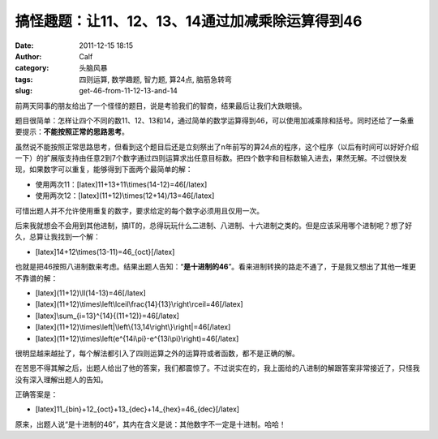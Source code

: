 搞怪趣题：让11、12、13、14通过加减乘除运算得到46
#############################
:date: 2011-12-15 18:15
:author: Calf
:category: 头脑风暴
:tags: 四则运算, 数学趣题, 智力题, 算24点, 脑筋急转弯
:slug: get-46-from-11-12-13-and-14

前两天同事的朋友给出了一个怪怪的题目，说是考验我们的智商，结果最后让我们大跌眼镜。

题目很简单：怎样让四个不同的数11、12、13和14，通过简单的数学运算得到46，可以使用加减乘除和括号。同时还给了一条重要提示：\ **不能按照正常的思路思考**\ 。

虽然说不能按照正常思路思考，但看到这个题目后还是立刻祭出了n年前写的算24点的程序，这个程序（以后有时间可以好好介绍一下）的扩展版支持由任意2到7个数字通过四则运算求出任意目标数。把四个数字和目标数输入进去，果然无解。不过很快发现，如果数字可以重复，能够得到下面两个最简单的解：

-  使用两次11：[latex]11+13+11\\times(14-12)=46[/latex]
-  使用两次12：[latex](11+12)\\times(12+14)/13=46[/latex]

可惜出题人并不允许使用重复的数字，要求给定的每个数字必须用且仅用一次。

后来我就想会不会用到其他进制，搞IT的，总得玩玩什么二进制、八进制、十六进制之类的。但是应该采用哪个进制呢？想了好久，总算让我找到一个解：

-  [latex]14+12\\times(13-11)=46\_{oct}[/latex]

也就是把46按照八进制数来考虑。结果出题人告知：“\ **是十进制的46**\ ”。看来进制转换的路走不通了，于是我又想出了其他一堆更不靠谱的解：

-  [latex](11+12)\\ll(14-13)=46[/latex]
-  [latex](11+12)\\times\\left\\lceil\\frac{14}{13}\\right\\rceil=46[/latex]
-  [latex]\\sum\_{i=13}^{14}{(11+12)}=46[/latex]
-  [latex](11+12)\\times\\left\|\\left\\{13,14\\right\\}\\right\|=46[/latex]
-  [latex](11+12)\\times\\left(e^{14i\\pi}-e^{13i\\pi}\\right)=46[/latex]

很明显越来越扯了，每个解法都引入了四则运算之外的运算符或者函数，都不是正确的解。

在苦思不得其解之后，出题人给出了他的答案，我们都震惊了。不过说实在的，我上面给的八进制的解跟答案非常接近了，只怪我没有深入理解出题人的告知。

正确答案是：

 

 

 

 

 

 

 

 

 

 

 

 

 

 

 

 

 

 

 

 

-  [latex]11\_{bin}+12\_{oct}+13\_{dec}+14\_{hex}=46\_{dec}[/latex]

原来，出题人说“是十进制的46”，其内在含义是说：其他数字不一定是十进制。哈哈！
